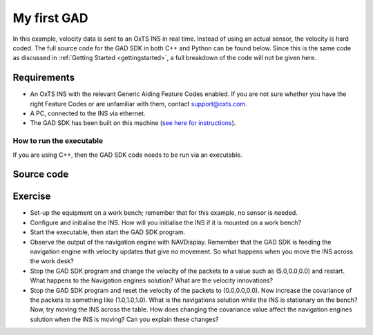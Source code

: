 .. _myfirstgad:

My first GAD
############

In this example, velocity data is sent to an OxTS INS in real time. Instead of using an actual sensor, the velocity is hard coded.
The full source code for the GAD SDK in both C++ and Python can be found below. 
Since this is the same code as discussed in :ref:`Getting Started <gettingstarted>`, a full breakdown of the code will not be given here.

Requirements
************

•	An OxTS INS with the relevant Generic Aiding Feature Codes enabled. If you are not sure whether you have the right Feature Codes or are unfamiliar with them, contact support@oxts.com.
•	A PC, connected to the INS via ethernet.
•	The GAD SDK has been built on this machine (`see here for instructions <https://github.com/OxfordTechnicalSolutions/gad-sdk/tree/main#readme>`_).

How to run the executable
-------------------------

If you are using C++, then the GAD SDK code needs to be run via an executable.  

.. tabs::
	
	.. tab:: Linux
		1.	Navigate to the relevant directory in the GAD-SDK build folder: `cd <build_dir>/examples/gal`.
		2.	Run the executable: `./my-first-gad-example <IP> <Packets>`. This will begin sending Generic Aiding packets to the specified IP address, which should be set as the IP address of the INS, e.g. `./my-first-gad-example 192.168.25.10 1000`.

	.. tab:: Windows

		1.	Navigate to the relevant configuration type directory in the GAD-SDK build folder: `cd <build_dir>/examples/gal/Debug`.
		2.	From the command line run the executable: `my-first-gad-example.exe <IP> <Packets>`. This will begin sending Generic Aiding packets to the specified IP address, which should be set as the IP address of the INS, e.g. `my-first-gad-example.exe 192.168.25.10 1000`.

Source code
***********

.. tabs::

	.. code-tab:: c++
	
		#include <iostream>
		#include <string>
		#include <chrono>
		#include <thread>
		using namespace std::chrono_literals;

		#include "oxts/gal-cpp/gad.hpp"
		#include "oxts/gal-cpp/gad_handler.hpp"
		
		
		int main(int argc, char* argv[])
		{
			if (argc < 3)
			{
				std::cout<<"Invalid number of command line arguments, requires: <IP> <number of packets>";
				return 1;
			}
		
			std::string unit_ip   = argv[1]; // Unit to send GAD to
			int num_packets       = std::stoi(argv[2]); // Number of packets to send.
			
				// Initialise the handler
			OxTS::Gal_Cpp::GadHandler gh;
			gh.SetEncoderToBin();
			gh.SetOutputModeToUdp(unit_ip);
			// Construct the velocity aiding with stream ID 130.
			OxTS::Gal_Cpp::GadVelocity gv(130);
			// Loop through packets
			for (int i = 0; i < num_packets; ++i)
			{
				// Set the required data
				gv.SetVelNed(0.0,0.0,0.0);
				gv.SetVelNedVar(0.1,0.1,0.1);
				gv.SetTimeVoid();
				gv.SetAidingLeverArmFixed(0.0,0.0,1.0);
				gv.SetAidingLeverArmVar(0.01,0.01,0.01);
				// Send packet
				gh.SendPacket(gv);
				std::cout << "packet " << i << " sent" << std::endl;
				std::this_thread::sleep_for(100ms);
		
			}
		
			return 0;
		}

	.. code-tab:: python
			
		import sys
		import time
		import oxts_sdk
		
		if __name__ == "__main__":
			if len(sys.argv) < 3:
				print("Invalid number of command line arguments, requires: <IP> <number of packets>")
				sys.exit(1)
			
			unit_ip =  sys.argv[1]
			num_packets = sys.argv[2]
		
			# Initialise the handler
			gh = oxts_sdk.GadHandler()
			gh.set_encoder_to_bin()
			gh.set_output_mode_to_udp(unit_ip)
			# Construct the velocity aiding with stream ID 130.
			gv = oxts_sdk.GadVelocity(130)
			for i in range(0,num_packets,1):
				# Set the required data
				gv.vel_ned = [0.0,0.0,0.0]
				gv.vel_ned_var = [0.1,0.1,0.1]
				gv.set_time_void()
				gv.aiding_lever_arm_fixed = [0.0,0.0,1.0]
				gv.aiding_lever_arm_var = [0.01,0.01,0.01]
				# Send the packets
				gh.send_packet(gv)
				print("packet " + str(i) + " sent")
				time.sleep(0.1)
		
			sys.exit(0)
		

Exercise
********

•	Set-up the equipment on a work bench; remember that for this example, no sensor is needed.
•	Configure and initialise the INS. How will you initialise the INS if it is mounted on a work bench?
•	Start the executable, then start the GAD SDK program.
•	Observe the output of the navigation engine with NAVDisplay. Remember that the GAD SDK is feeding the navigation engine with velocity updates that give no movement. So what happens when you move the INS across the work desk?
•	Stop the GAD SDK program and change the velocity of the packets to a value such as (5.0,0.0,0.0) and restart. What happens to the Navigation engines solution? What are the velocity innovations?
•	Stop the GAD SDK program and reset the velocity of the packets to (0.0,0.0,0.0). Now increase the covariance of the packets to something like (1.0,1.0,1.0). What is the navigations solution while the INS is stationary on the bench? Now, try moving the INS across the table. How does changing the covariance value affect the navigation engines solution when the INS is moving? Can you explain these changes?
